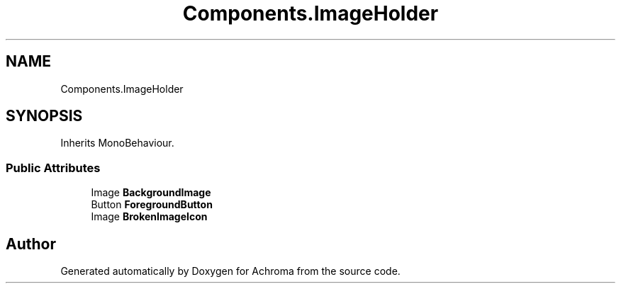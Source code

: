 .TH "Components.ImageHolder" 3 "Achroma" \" -*- nroff -*-
.ad l
.nh
.SH NAME
Components.ImageHolder
.SH SYNOPSIS
.br
.PP
.PP
Inherits MonoBehaviour\&.
.SS "Public Attributes"

.in +1c
.ti -1c
.RI "Image \fBBackgroundImage\fP"
.br
.ti -1c
.RI "Button \fBForegroundButton\fP"
.br
.ti -1c
.RI "Image \fBBrokenImageIcon\fP"
.br
.in -1c

.SH "Author"
.PP 
Generated automatically by Doxygen for Achroma from the source code\&.
